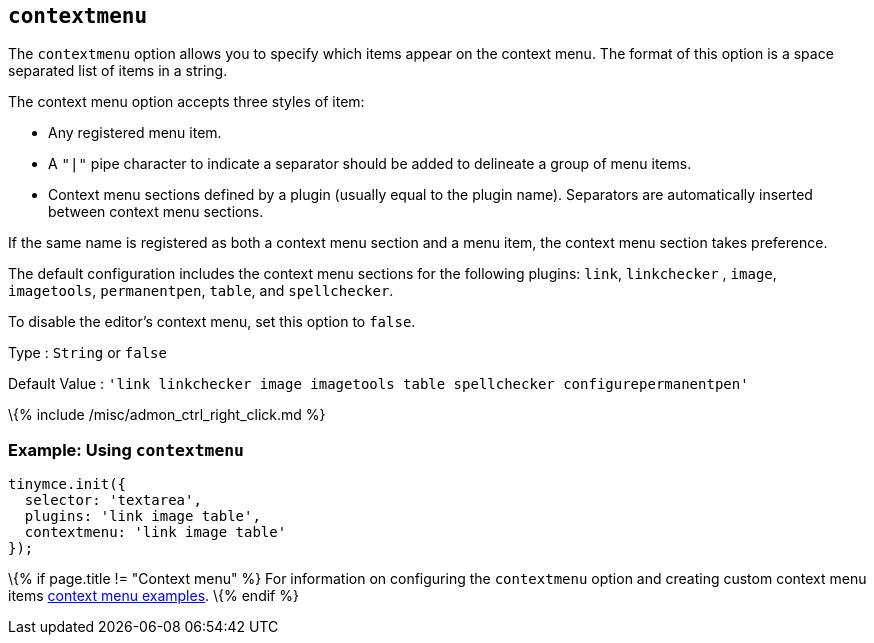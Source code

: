== `+contextmenu+`

The `+contextmenu+` option allows you to specify which items appear on the context menu. The format of this option is a space separated list of items in a string.

The context menu option accepts three styles of item:

* Any registered menu item.
* A `+"|"+` pipe character to indicate a separator should be added to delineate a group of menu items.
* Context menu sections defined by a plugin (usually equal to the plugin name). Separators are automatically inserted between context menu sections.

If the same name is registered as both a context menu section and a menu item, the context menu section takes preference.

The default configuration includes the context menu sections for the following plugins: `+link+`, `+linkchecker+` , `+image+`, `+imagetools+`, `+permanentpen+`, `+table+`, and `+spellchecker+`.

To disable the editor's context menu, set this option to `+false+`.

Type : `+String+` or `+false+`

Default Value : `+'link linkchecker image imagetools table spellchecker configurepermanentpen'+`

\{% include /misc/admon_ctrl_right_click.md %}

=== Example: Using `+contextmenu+`

[source,js]
----
tinymce.init({
  selector: 'textarea',
  plugins: 'link image table',
  contextmenu: 'link image table'
});
----

\{% if page.title != "Context menu" %} For information on configuring the `+contextmenu+` option and creating custom context menu items link:{{site.baseurl}}/how-to-guides/creating-custom-ui-components/contextmenu/[context menu examples]. \{% endif %}

